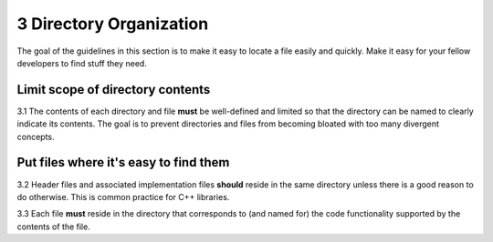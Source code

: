 .. ## Copyright (c) 2017-2021, Lawrence Livermore National Security, LLC and
.. ## other Axom Project Developers. See the top-level LICENSE file for details.
.. ##
.. ## SPDX-License-Identifier: (BSD-3-Clause)

.. _dirorgsec-label:

=====================================
3 Directory Organization
=====================================

The goal of the guidelines in this section is to make it easy to locate a file
easily and quickly. Make it easy for your fellow developers to find stuff they 
need.

------------------------------------------
Limit scope of directory contents
------------------------------------------

3.1 The contents of each directory and file **must** be well-defined and
limited so that the directory can be named to clearly indicate its contents. 
The goal is to prevent directories and files from becoming bloated with 
too many divergent concepts.


----------------------------------------------------------
Put files where it's easy to find them
----------------------------------------------------------

3.2 Header files and associated implementation files **should** reside in 
the same directory unless there is a good reason to do otherwise. This is 
common practice for C++ libraries.

3.3 Each file **must** reside in the directory that corresponds to (and named
for) the code functionality supported by the contents of the file.

